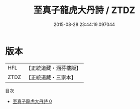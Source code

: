 #+TITLE: 至真子龍虎大丹詩 / ZTDZ

#+DATE: 2015-08-28 23:44:19.097044
* 版本
 |       HFL|【正統道藏・涵芬樓版】|
 |      ZTDZ|【正統道藏・三家本】|
目次
 - [[file:KR5a0281_000.txt][至真子龍虎大丹詩 0]]

